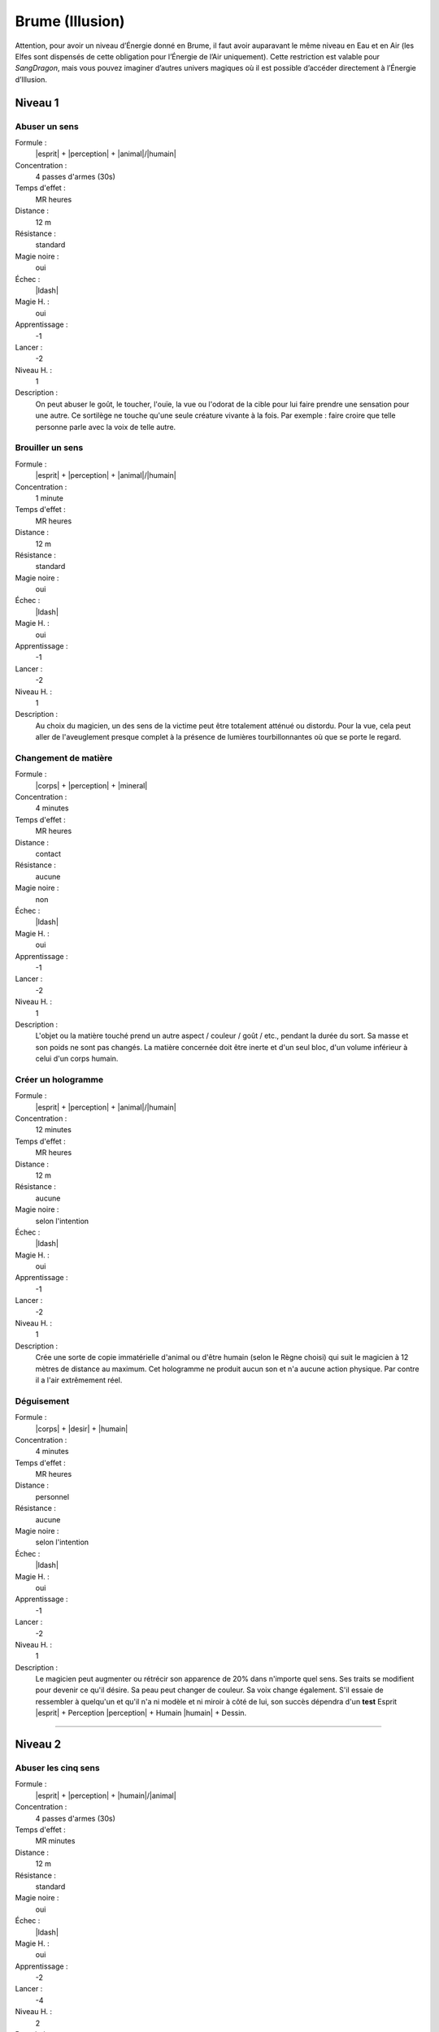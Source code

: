 
Brume (Illusion)
================

Attention, pour avoir un niveau d’Énergie donné en Brume, il faut avoir
auparavant le même niveau en Eau et en Air (les Elfes sont dispensés de cette
obligation pour l’Énergie de l’Air uniquement).  Cette restriction est valable
pour *SangDragon*, mais vous pouvez imaginer d’autres univers magiques où il
est possible d’accéder directement à l’Énergie d’Illusion.

Niveau 1
--------

Abuser un sens
^^^^^^^^^^^^^^

Formule :
    |esprit| + |perception| + |animal|/|humain|
Concentration :
    4 passes d'armes (30s)
Temps d'effet :
    MR heures
Distance :
    12 m
Résistance :
    standard
Magie noire :
    oui
Échec :
    |ldash|
Magie H. :
    oui
Apprentissage :
    -1
Lancer :
    -2
Niveau H. :
    1
Description :
    On peut abuser le goût, le toucher, l'ouïe, la vue ou l'odorat de la cible
    pour lui faire prendre une sensation pour une autre. Ce sortilège ne touche
    qu'une seule créature vivante à la fois. Par exemple : faire croire que
    telle personne parle avec la voix de telle autre.

Brouiller un sens
^^^^^^^^^^^^^^^^^

Formule :
    |esprit| + |perception| + |animal|/|humain|
Concentration :
    1 minute
Temps d'effet :
    MR heures
Distance :
    12 m
Résistance :
    standard
Magie noire :
    oui
Échec :
    |ldash|
Magie H. :
    oui
Apprentissage :
    -1
Lancer :
    -2
Niveau H. :
    1
Description :
    Au choix du magicien, un des sens de la victime peut être totalement
    atténué ou distordu. Pour la vue, cela peut aller de l'aveuglement presque
    complet à la présence de lumières tourbillonnantes où que se porte le
    regard.

Changement de matière
^^^^^^^^^^^^^^^^^^^^^

Formule :
    |corps| + |perception| + |mineral|
Concentration :
    4 minutes
Temps d'effet :
    MR heures
Distance :
    contact
Résistance :
    aucune
Magie noire :
    non
Échec :
    |ldash|
Magie H. :
    oui
Apprentissage :
    -1
Lancer :
    -2
Niveau H. :
    1
Description :
    L'objet ou la matière touché prend un autre aspect / couleur / goût / etc.,
    pendant la durée du sort. Sa masse et son poids ne sont pas changés. La
    matière concernée doit être inerte et d'un seul bloc, d'un volume inférieur
    à celui d'un corps humain.

Créer un hologramme
^^^^^^^^^^^^^^^^^^^

Formule :
    |esprit| + |perception| + |animal|/|humain|
Concentration :
    12 minutes
Temps d'effet :
    MR heures
Distance :
    12 m
Résistance :
    aucune
Magie noire :
    selon l'intention
Échec :
    |ldash|
Magie H. :
    oui
Apprentissage :
    -1
Lancer :
    -2
Niveau H. :
    1
Description :
    Crée une sorte de copie immatérielle d'animal ou d'être humain (selon le
    Règne choisi) qui suit le magicien à 12 mètres de distance au maximum. Cet
    hologramme ne produit aucun son et n'a aucune action physique. Par contre
    il a l'air extrêmement réel.

Déguisement
^^^^^^^^^^^

Formule :
    |corps| + |desir| + |humain|
Concentration :
    4 minutes
Temps d'effet :
    MR heures
Distance :
    personnel
Résistance :
    aucune
Magie noire :
    selon l'intention
Échec :
    |ldash|
Magie H. :
    oui
Apprentissage :
    -1
Lancer :
    -2
Niveau H. :
    1
Description :
    Le magicien peut augmenter ou rétrécir son apparence de 20% dans n'importe
    quel sens. Ses traits se modifient pour devenir ce qu'il désire. Sa peau
    peut changer de couleur. Sa voix change également. S'il essaie de
    ressembler à quelqu'un et qu'il n'a ni modèle et ni miroir à côté de lui,
    son succès dépendra d'un **test** Esprit |esprit| + Perception |perception|
    + Humain |humain| + Dessin.

----

Niveau 2
--------

Abuser les cinq sens
^^^^^^^^^^^^^^^^^^^^

Formule :
    |esprit| + |perception| + |humain|/|animal|
Concentration :
    4 passes d'armes (30s)
Temps d'effet :
    MR minutes
Distance :
    12 m
Résistance :
    standard
Magie noire :
    oui
Échec :
    |ldash|
Magie H. :
    oui
Apprentissage :
    -2
Lancer :
    -4
Niveau H. :
    2
Description :
    Le magicien crée une scène illusoire. S'il s'agit d'une scène en mouvement,
    il doit l'imaginer en continu. S'il cesse de la contrôler, l'illusion suit
    son cours logique tant qu'elle reste crédible. Si elles échouent à leur
    test de Résistance les victimes voient, entendent, éventuellement sentent
    et touchent l'illusion suggérée.

Camouflage
^^^^^^^^^^

Formule :
    |instinct| + |perception| + |vegetal|/|mineral|/|humain|
Concentration :
    4 minutes
Temps d'effet :
    MRx8 minutes
Distance :
    12 m
Résistance :
    standard
Magie noire :
    non
Échec :
    |ldash|
Magie H. :
    oui
Apprentissage :
    -1
Lancer :
    -2
Niveau H. :
    1
Description :
    Donne [F] de malus au test de Perception de ceux qui cherchent à vous
    repérer. Le Règne est celui du milieu où l'on se camoufle : Végétal
    |vegetal| pour plaines, savanes ou forêts ; Minéral |mineral| pour
    l'intérieur des habitations ou les cavernes ; Humain |humain| pour se
    perdre dans la foule.

Envoyer un rêve
^^^^^^^^^^^^^^^

Formule :
    |esprit| + |action| + |humain|
Concentration :
    4 minutes
Temps d'effet :
    instantané
Distance :
    12 km
Résistance :
    standard
Magie noire :
    rêve informatif, non ; cauchemar, oui
Échec :
    |ldash|
Magie H. :
    oui
Apprentissage :
    -3
Lancer :
    -6
Niveau H. :
    3
Description :
    La MR indique le nombre d'éléments distincts qu'on peut mettre dans le
    rêve. Par exemple avec MR=4 : un homme en noir, avec une épée à la main,
    entouré de chevaux galopant, qui hurle vers le ciel. La qualité de
    l'élément (noir, galopant) ne compte pas comme un élément. L'expéditeur ne
    peut émettre que des images qu'il connaît ou imagine. Le destinataire
    complète parfois le rêve avec des images personnelles parasites.

Faux effet magique
^^^^^^^^^^^^^^^^^^

Formule :
    |esprit| + |perception| + |neant|
Concentration :
    1 minute
Temps d'effet :
    MR jours
Distance :
    12 m
Résistance :
    standard
Magie noire :
    non
Échec :
    |ldash|
Magie H. :
    oui
Apprentissage :
    0
Lancer :
    -2
Niveau H. :
    2
Description :
    Laisse une « trace » magique sur un lieu ou un objet, qui abusera quelqu'un
    faisant une simple détection de la magie (mais pas avec le sortilège
    Détection de la magie).

Image miroir
^^^^^^^^^^^^

Formule :
    |esprit| + |perception| + |humain|
Concentration :
    1 passe d'armes (8s)
Temps d'effet :
    MR passes d'armes
Distance :
    contact
Résistance :
    standard
Magie noire :
    oui
Échec :
    vue brouillée, -1 à tous les talents durant une passe d'armes
Magie H. :
    oui
Apprentissage :
    -2
Lancer :
    -4
Niveau H. :
    2
Description :
    Brouille les contours du magicien et crée deux autres images brouillées qui
    interfèrent avec lui. Confère un malus en combat de 2 aux agresseurs qui ne
    savent plus qui est le vrai magicien. N'agit pas sur les animaux ou les
    créatures à l'odorat ou l'ouïe développés.

Peur
^^^^

Formule :
    |instinct| + |action| + |humain|/|animal|
Concentration :
    4 passes d'armes (30s)
Temps d'effet :
    MR minutes
Distance :
    12 m
Résistance :
    standard
Magie noire :
    oui
Échec :
    -1 en combat durant ME passes d'armes
Magie H. :
    oui
Apprentissage :
    -2
Lancer :
    -5
Niveau H. :
    1
Description :
    Les victimes du sort sont terrorisées. Elles s'enfuient sans réfléchir, ou
    si la fuite leur est impossible, elles restent tétanisées.

Programmation d'illusion
^^^^^^^^^^^^^^^^^^^^^^^^

Formule :
    |esprit| + |action| + |mecanique|
Concentration :
    4 minutes + durée de l'illusion
Temps d'effet :
    MR années
Distance :
    12 m
Résistance :
    standard
Magie noire :
    selon le but de l'illusion
Échec :
    |ldash|
Magie H. :
    oui
Apprentissage :
    -2
Lancer :
    -6
Niveau H. :
    3
Description :
    Lorsqu'il lance ce sort, le magicien décide de l'endroit précis ou du lieu
    et du type d'événement qui vont déclencher l'illusion. Puis il imagine la
    scène illusoire, qui peut durer MR minutes et comporter MR éléments
    distincts (voir Envoyer un rêve). Par contre, cette scène peut être hors de
    la zone où agit le sort (ex. : illusion lancée sur une pièce d'un dragon
    passant dans le ciel). Si le magicien veut que l'illusion puisse se
    déclencher plusieurs fois, il doit diviser d'autant la durée de la scène.
    Une scène unique et immobile peut se répéter tant que dure le sort.

----

Niveau 3
--------

Abuser les sept sens
^^^^^^^^^^^^^^^^^^^^

Formule :
    |esprit| + |action| + |humain|
Concentration :
    4 passes d'armes (30s)
Temps d'effet :
    MR minutes
Distance :
    12 m
Résistance :
    standard
Magie noire :
    oui
Échec :
    -1 à tous les talents durant ME passes d'armes
Magie H. :
    oui
Apprentissage :
    -4
Lancer :
    -6
Niveau H. :
    3
Description :
    En plus des cinq sens, ce sort porte aussi sur l'équilibre et la douleur.
    Il permet par exemple de faire croire à quelqu'un qu'il tombe dans un puits
    et s'empale sur des piques. Si la victime croit être blessée par l'illusion
    elle perd effectivement les PS et fictivement les PV dus à l'objet
    blessant. A 0PV elle tombe en syncope. Lorsque l'illusion cesse, les PV
    perdus sont récupérés, mais pas les PS, et si la victime est tombée à 0PV,
    elle perd 1 point d'EP. Elle peut également concevoir une phobie de l'objet
    ou du lieu qui ont causé sa « mort ».

Invisibilité
^^^^^^^^^^^^

Formule :
    |esprit| + |perception| + |humain|/|neant|
Concentration :
    1 passe d'armes (8s)
Temps d'effet :
    MRx8 minutes
Distance :
    personnel
Résistance :
    aucune
Magie noire :
    non
Échec :
    |ldash|
Magie H. :
    oui
Apprentissage :
    -2
Lancer :
    -4
Niveau H. :
    3
Description :
    La cible du sort devient invisible, avec tout ce qui est au contact de sa
    peau au moment où le sort est lancé. Avec le Règne Humain |humain|, le sort
    ne joue que sur les humanoïdes. Avec le Néant |neant|, il trompe aussi la
    vue des animaux, des créatures, et les objets magiques et sorts utilisant
    l'image du personnage (miroir magique, rayon lumineux, etc.).

Permanence d'illusion
^^^^^^^^^^^^^^^^^^^^^

Formule :
    |corps| + |action| + |mecanique|
Concentration :
    4 minutes + durée de la scène illusoire
Temps d'effet :
    permanent
Distance :
    12 m
Résistance :
    standard
Magie noire :
    selon l'intention (informer, non ; tromper, oui)
Échec :
    |ldash|
Magie H. :
    non
Description :
    Le magicien choisit l'endroit précis ou le lieu où agit l'illusion (l'image
    elle-même de l'illusion peut sembler en dehors de ce périmètre), et imagine
    toute la scène, qui tourne ensuite « en boucle ». En cas de scène animée,
    attention à raccorder la fin et le début. Le nombre d'éléments n'est pas
    limité.

----

